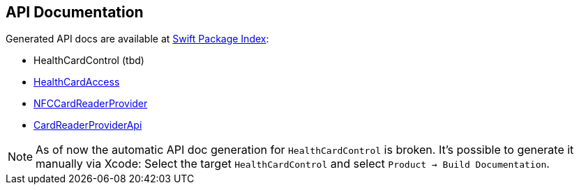 == API Documentation

Generated API docs are available at https://swiftpackageindex.com/gematik/ref-OpenHealthCardKit[Swift Package Index]:

* HealthCardControl (tbd)
* https://swiftpackageindex.com/gematik/ref-OpenHealthCardKit/main/documentation/healthcardaccess[HealthCardAccess]
* https://swiftpackageindex.com/gematik/ref-OpenHealthCardKit/main/documentation/nfccardreaderprovider[NFCCardReaderProvider]
* https://swiftpackageindex.com/gematik/ref-OpenHealthCardKit/main/documentation/cardreaderproviderapi[CardReaderProviderApi]

NOTE: As of now the automatic API doc generation for `HealthCardControl` is broken. It's possible to generate it manually via Xcode: Select the target `HealthCardControl` and select `Product -> Build Documentation`.
